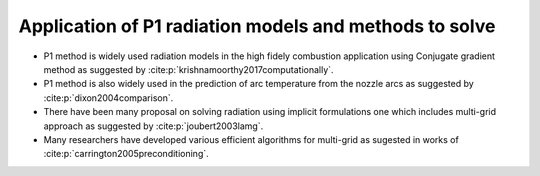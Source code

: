 Application of P1 radiation models and methods to solve
========================================================
- P1 method is widely used radiation models in the high fidely combustion application using Conjugate gradient method as suggested by :cite:p:`krishnamoorthy2017computationally`.

- P1 method is also widely used in the prediction of arc temperature from the nozzle arcs as suggested by :cite:p:`dixon2004comparison`.

- There have been many proposal on solving radiation using implicit formulations one which includes multi-grid approach as suggested by :cite:p:`joubert2003lamg`.

- Many researchers have developed various efficient algorithms for multi-grid as sugested in works of :cite:p:`carrington2005preconditioning`.

